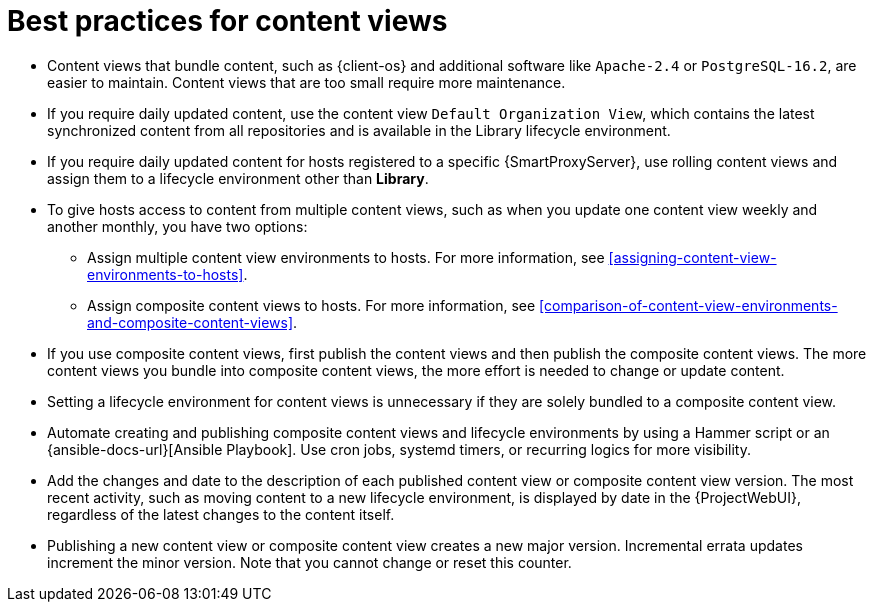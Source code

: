 :_mod-docs-content-type: REFERENCE

[id="best-practices-for-content-views_{context}"]
= Best practices for content views

[role="_abstract"]
* Content views that bundle content, such as {client-os} and additional software like `Apache-2.4` or `PostgreSQL-16.2`, are easier to maintain.
Content views that are too small require more maintenance.
* If you require daily updated content, use the content view `Default Organization View`, which contains the latest synchronized content from all repositories and is available in the Library lifecycle environment.
* If you require daily updated content for hosts registered to a specific {SmartProxyServer}, use rolling content views and assign them to a lifecycle environment other than *Library*.
* To give hosts access to content from multiple content views, such as when you update one content view weekly and another monthly, you have two options:
** Assign multiple content view environments to hosts. 
For more information, see xref:assigning-content-view-environments-to-hosts[].
** Assign composite content views to hosts. 
For more information, see xref:comparison-of-content-view-environments-and-composite-content-views[].
* If you use composite content views, first publish the content views and then publish the composite content views.
The more content views you bundle into composite content views, the more effort is needed to change or update content.
* Setting a lifecycle environment for content views is unnecessary if they are solely bundled to a composite content view.
* Automate creating and publishing composite content views and lifecycle environments by using a Hammer script or an {ansible-docs-url}[Ansible Playbook].
Use cron jobs, systemd timers, or recurring logics for more visibility.
* Add the changes and date to the description of each published content view or composite content view version.
The most recent activity, such as moving content to a new lifecycle environment, is displayed by date in the {ProjectWebUI}, regardless of the latest changes to the content itself.
* Publishing a new content view or composite content view creates a new major version.
Incremental errata updates increment the minor version.
Note that you cannot change or reset this counter.
